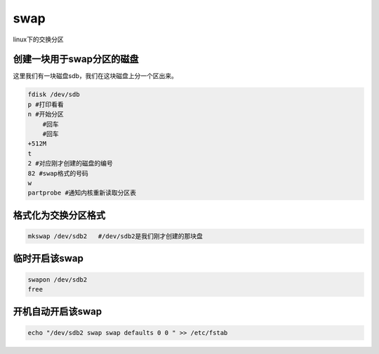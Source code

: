 swap
####
linux下的交换分区


创建一块用于swap分区的磁盘
==============================
这里我们有一块磁盘sdb，我们在这块磁盘上分一个区出来。


.. code-block:: bash

    fdisk /dev/sdb
    p #打印看看
    n #开始分区
        #回车
        #回车
    +512M
    t
    2 #对应刚才创建的磁盘的编号
    82 #swap格式的号码
    w
    partprobe #通知内核重新读取分区表


格式化为交换分区格式
==========================

.. code-block:: bash

    mkswap /dev/sdb2   #/dev/sdb2是我们刚才创建的那块盘


临时开启该swap
====================

.. code-block:: bash

    swapon /dev/sdb2
    free

开机自动开启该swap
=======================
.. code-block:: bash

    echo "/dev/sdb2 swap swap defaults 0 0 " >> /etc/fstab